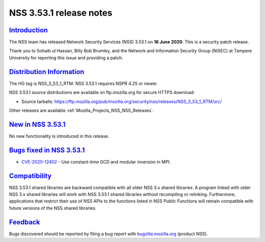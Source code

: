 .. _Mozilla_Projects_NSS_NSS_3_53_1_release_notes:

NSS 3.53.1 release notes
========================

`Introduction <#introduction>`__
--------------------------------

.. container::

   The NSS team has released Network Security Services (NSS) 3.53.1 on **16 June 2020**. This is a
   security patch release.

   Thank you to Sohaib ul Hassan, Billy Bob Brumley, and the Network and Information Security Group
   (NISEC) at Tampere University for reporting this issue and providing a patch.

.. _distribution_information:

`Distribution Information <#distribution_information>`__
--------------------------------------------------------

.. container::

   The HG tag is NSS_3_53_1_RTM. NSS 3.53.1 requires NSPR 4.25 or newer.

   NSS 3.53.1 source distributions are available on ftp.mozilla.org for secure HTTPS download:

   -  Source tarballs:
      https://ftp.mozilla.org/pub/mozilla.org/security/nss/releases/NSS_3_53_1_RTM/src/

   Other releases are available :ref:`Mozilla_Projects_NSS_NSS_Releases`.

.. _new_in_nss_3.53.1:

`New in NSS 3.53.1 <#new_in_nss_3.53.1>`__
------------------------------------------

.. container::

   No new functionality is introduced in this release.

.. _bugs_fixed_in_nss_3.53.1:

`Bugs fixed in NSS 3.53.1 <#bugs_fixed_in_nss_3.53.1>`__
--------------------------------------------------------

.. container::

   -  `CVE-2020-12402 <https://bugzilla.mozilla.org/show_bug.cgi?id=CVE-2020-12402>`__ - Use
      constant-time GCD and modular inversion in MPI.

`Compatibility <#compatibility>`__
----------------------------------

.. container::

   NSS 3.53.1 shared libraries are backward compatible with all older NSS 3.x shared libraries. A
   program linked with older NSS 3.x shared libraries will work with NSS 3.53.1 shared libraries
   without recompiling or relinking. Furthermore, applications that restrict their use of NSS APIs
   to the functions listed in NSS Public Functions will remain compatible with future versions of
   the NSS shared libraries.

`Feedback <#feedback>`__
------------------------

.. container::

   Bugs discovered should be reported by filing a bug report with
   `bugzilla.mozilla.org <https://bugzilla.mozilla.org/enter_bug.cgi?product=NSS>`__ (product NSS).